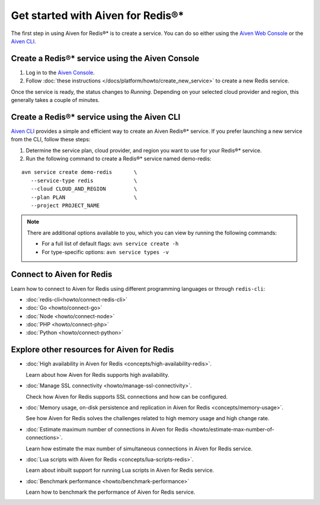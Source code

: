 Get started with Aiven for Redis®*
==================================

The first step in using Aiven for Redis®* is to create a service. You can do so either using the `Aiven Web Console <https://console.aiven.io/>`_ or the `Aiven CLI <https://github.com/aiven/aiven-client>`_.

Create a Redis®* service using the Aiven Console
----------------------------------------------------
1. Log in to the `Aiven Console <https://console.aiven.io/>`_.

2. Follow :doc:`these instructions </docs/platform/howto/create_new_service>` to create a new Redis service.

Once the service is ready, the status changes to *Running*. Depending on your selected cloud provider and region, this generally takes a couple of minutes.


Create a Redis®* service using the Aiven CLI
--------------------------------------------

`Aiven CLI <https://github.com/aiven/aiven-client>`_ provides a simple and efficient way to create an Aiven Redis®* service. If you prefer launching a new service from the CLI, follow these steps:

1. Determine the service plan, cloud provider, and region you want to use for your Redis®* service.
2. Run the following command to create a Redis®* service named demo-redis:

::

      avn service create demo-redis       \
         --service-type redis             \
         --cloud CLOUD_AND_REGION         \
         --plan PLAN                      \
         --project PROJECT_NAME 

.. note::
    There are additional options available to you, which you can view by running the following commands:

    * For a full list of default flags: ``avn service create -h``
    * For type-specific options: ``avn service types -v`` 


Connect to Aiven for Redis
-----------------------------

Learn how to connect to Aiven for Redis using different programming languages or through ``redis-cli``: 

- :doc:`redis-cli<howto/connect-redis-cli>`
- :doc:`Go <howto/connect-go>`
- :doc:`Node <howto/connect-node>`
- :doc:`PHP <howto/connect-php>`
- :doc:`Python <howto/connect-python>`


Explore other resources for Aiven for Redis
----------------------------------------------


* :doc:`High availability in Aiven for Redis <concepts/high-availability-redis>`.

  Learn about how Aiven for Redis supports high availability.

* :doc:`Manage SSL connectivity <howto/manage-ssl-connectivity>`.

  Check how Aiven for Redis supports SSL connections and how can be configured.

* :doc:`Memory usage, on-disk persistence and replication in Aiven for Redis <concepts/memory-usage>`.

  See how Aiven for Redis solves the challenges related to high memory usage and high change rate.

* :doc:`Estimate maximum number of connections in Aiven for Redis <howto/estimate-max-number-of-connections>`.

  Learn how estimate the max number of simultaneous connections in Aiven for Redis service.

* :doc:`Lua scripts with Aiven for Redis <concepts/lua-scripts-redis>`.

  Learn about inbuilt support for running Lua scripts in Aiven for Redis service.

* :doc:`Benchmark performance <howto/benchmark-performance>`

  Learn how to benchmark the performance of Aiven for Redis service.
